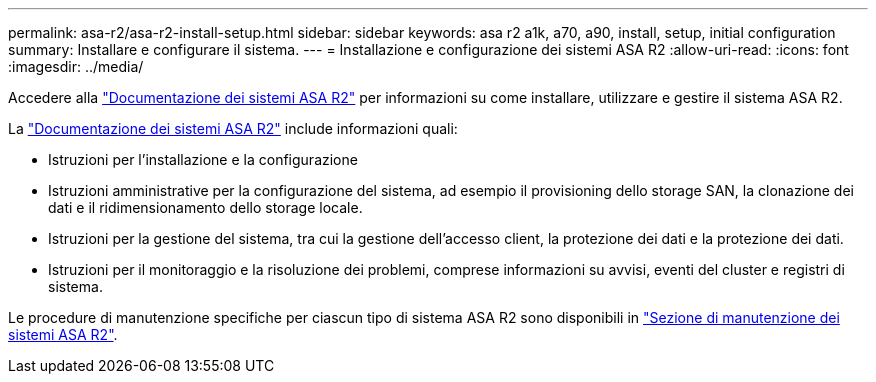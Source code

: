 ---
permalink: asa-r2/asa-r2-install-setup.html 
sidebar: sidebar 
keywords: asa r2 a1k, a70, a90, install, setup, initial configuration 
summary: Installare e configurare il sistema. 
---
= Installazione e configurazione dei sistemi ASA R2
:allow-uri-read: 
:icons: font
:imagesdir: ../media/


[role="lead"]
Accedere alla https://docs.netapp.com/us-en/asa-r2/index.html["Documentazione dei sistemi ASA R2"^] per informazioni su come installare, utilizzare e gestire il sistema ASA R2.

La https://docs.netapp.com/us-en/asa-r2/index.html["Documentazione dei sistemi ASA R2"^] include informazioni quali:

* Istruzioni per l'installazione e la configurazione
* Istruzioni amministrative per la configurazione del sistema, ad esempio il provisioning dello storage SAN, la clonazione dei dati e il ridimensionamento dello storage locale.
* Istruzioni per la gestione del sistema, tra cui la gestione dell'accesso client, la protezione dei dati e la protezione dei dati.
* Istruzioni per il monitoraggio e la risoluzione dei problemi, comprese informazioni su avvisi, eventi del cluster e registri di sistema.


Le procedure di manutenzione specifiche per ciascun tipo di sistema ASA R2 sono disponibili in link:../asa-r2-landing-maintain/index.html["Sezione di manutenzione dei sistemi ASA R2"].
